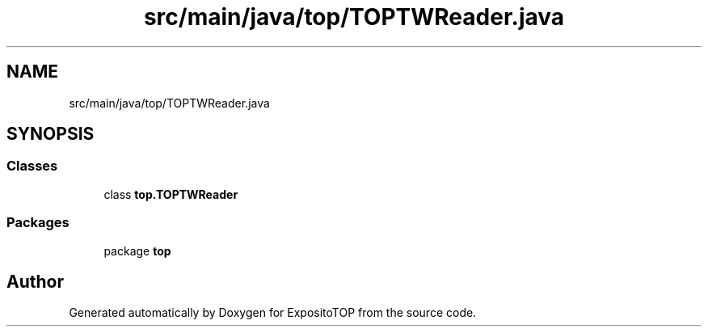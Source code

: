 .TH "src/main/java/top/TOPTWReader.java" 3 "Sat Jan 28 2023" "Version v2" "ExpositoTOP" \" -*- nroff -*-
.ad l
.nh
.SH NAME
src/main/java/top/TOPTWReader.java
.SH SYNOPSIS
.br
.PP
.SS "Classes"

.in +1c
.ti -1c
.RI "class \fBtop\&.TOPTWReader\fP"
.br
.in -1c
.SS "Packages"

.in +1c
.ti -1c
.RI "package \fBtop\fP"
.br
.in -1c
.SH "Author"
.PP 
Generated automatically by Doxygen for ExpositoTOP from the source code\&.
